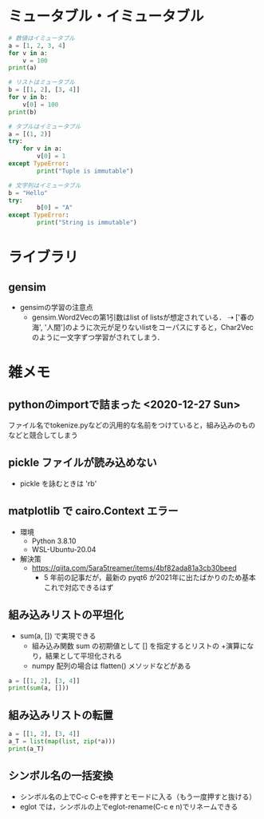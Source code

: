 #+STARTUP: overview
* ミュータブル・イミュータブル
#+begin_src python :results output
  # 数値はイミュータブル
  a = [1, 2, 3, 4]
  for v in a:
	  v = 100
  print(a)

  # リストはミュータブル
  b = [[1, 2], [3, 4]]
  for v in b:
	  v[0] = 100
  print(b)
#+end_src

#+RESULTS:
: [1, 2, 3, 4]
: [[100, 2], [100, 4]]

#+begin_src python :results output
  # タプルはイミュータブル
  a = [(1, 2)]
  try:
	  for v in a:
		  v[0] = 1
  except TypeError:
		  print("Tuple is immutable")

  # 文字列はイミュータブル
  b = "Hello"
  try:
		  b[0] = "A"
  except TypeError:
		  print("String is immutable")
#+end_src

#+RESULTS:
: Tuple is immutable
: String is immutable
* ライブラリ
** gensim
- gensimの学習の注意点
   - gensim.Word2Vecの第1引数はlist of listsが想定されている．
	 ⇢ ['春の海', '人間']のように次元が足りないlistをコーパスにすると，Char2Vecのように一文字ずつ学習がされてしまう．

* 雑メモ
** pythonのimportで詰まった <2020-12-27 Sun>
   ファイル名でtokenize.pyなどの汎用的な名前をつけていると，組み込みのものなどと競合してしまう
** pickle ファイルが読み込めない
   - pickle を詠むときは 'rb'
** matplotlib で cairo.Context エラー
  - 環境
	- Python 3.8.10
	- WSL-Ubuntu-20.04
  - 解決策
	- https://qiita.com/5ara5treamer/items/4bf82ada81a3cb30beed
	  - 5 年前の記事だが，最新の pyqt6 が2021年に出たばかりのため基本これで対応できるはず
** 組み込みリストの平坦化
- sum(a, []) で実現できる
  - 組み込み関数 sum の初期値として [] を指定するとリストの +演算になり，結果として平坦化される
  - numpy 配列の場合は flatten() メソッドなどがある
#+begin_src python :results output 
  a = [[1, 2], [3, 4]]
  print(sum(a, []))
#+end_src

#+RESULTS:
: [1, 2, 3, 4]
** 組み込みリストの転置
#+begin_src python :results output 
  a = [[1, 2], [3, 4]]
  a_T = list(map(list, zip(*a)))
  print(a_T)
#+end_src

#+RESULTS:
: [[1, 3], [2, 4]]

** シンボル名の一括変換
   - シンボル名の上でC-c C-eを押すとモードに入る（もう一度押すと抜ける）
   - eglot では，シンボルの上でeglot-rename(C-c e n)でリネームできる
